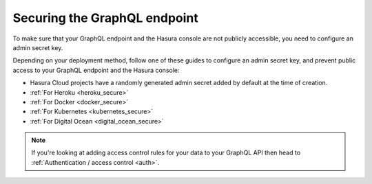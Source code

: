 .. meta::
   :description: Secure the Hasura GraphQL endpoint
   :keywords: hasura, docs, deployment, secure

.. _securing_graphql_endpoint:

Securing the GraphQL endpoint
=============================

.. contents:: Table of contents
  :backlinks: none
  :depth: 1
  :local:

To make sure that your GraphQL endpoint and the Hasura console are not publicly accessible, you need to
configure an admin secret key.

Depending on your deployment method, follow one of these guides to configure an admin secret key, and prevent public
access to your GraphQL endpoint and the Hasura console:

- Hasura Cloud projects have a randomly generated admin secret added by default at the time of creation.
- :ref:`For Heroku <heroku_secure>`
- :ref:`For Docker <docker_secure>`
- :ref:`For Kubernetes <kubernetes_secure>`
- :ref:`For Digital Ocean <digital_ocean_secure>`

.. note::

  If you're looking at adding access control rules for your data to your GraphQL API then head
  to :ref:`Authentication / access control <auth>`.

